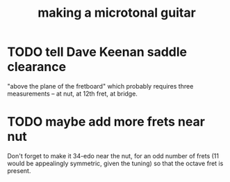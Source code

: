 :PROPERTIES:
:ID:       8e161cfb-b4c5-4202-a87e-242b3a25c038
:END:
#+title: making a microtonal guitar
* TODO tell Dave Keenan saddle clearance
  "above the plane of the fretboard"
  which probably requires three measurements --
  at nut, at 12th fret, at bridge.
* TODO maybe add more frets near nut
  Don't forget to make it 34-edo near the nut,
  for an odd number of frets
  (11 would be appealingly symmetric, given the tuning)
  so that the octave fret is present.
